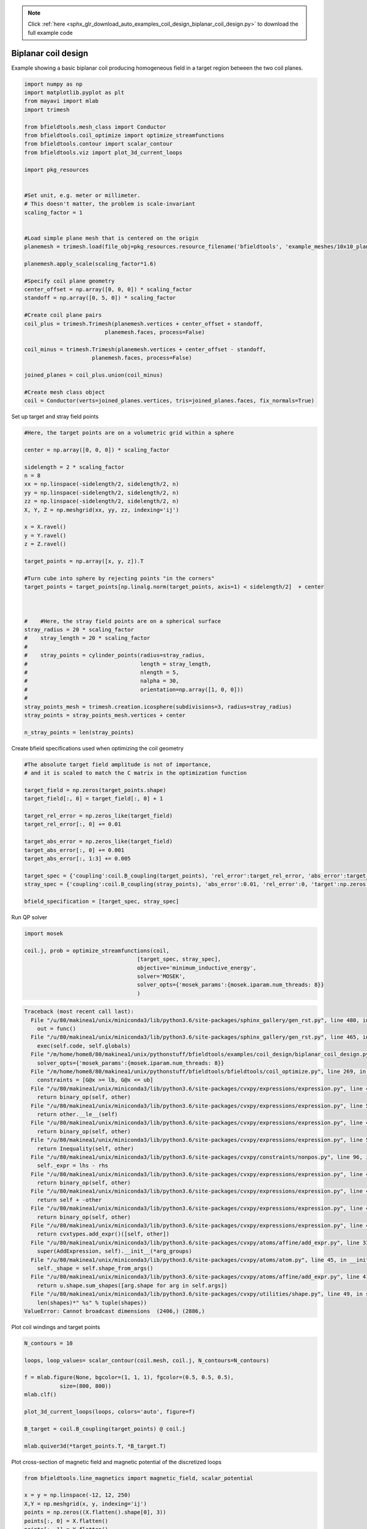 .. note::
    :class: sphx-glr-download-link-note

    Click :ref:`here <sphx_glr_download_auto_examples_coil_design_biplanar_coil_design.py>` to download the full example code
.. rst-class:: sphx-glr-example-title

.. _sphx_glr_auto_examples_coil_design_biplanar_coil_design.py:


Biplanar coil design
====================

Example showing a basic biplanar coil producing homogeneous field in a target
region between the two coil planes.



.. code-block:: default


    import numpy as np
    import matplotlib.pyplot as plt
    from mayavi import mlab
    import trimesh

    from bfieldtools.mesh_class import Conductor
    from bfieldtools.coil_optimize import optimize_streamfunctions
    from bfieldtools.contour import scalar_contour
    from bfieldtools.viz import plot_3d_current_loops

    import pkg_resources


    #Set unit, e.g. meter or millimeter.
    # This doesn't matter, the problem is scale-invariant
    scaling_factor = 1


    #Load simple plane mesh that is centered on the origin
    planemesh = trimesh.load(file_obj=pkg_resources.resource_filename('bfieldtools', 'example_meshes/10x10_plane_hires.obj'), process=False)

    planemesh.apply_scale(scaling_factor*1.6)

    #Specify coil plane geometry
    center_offset = np.array([0, 0, 0]) * scaling_factor
    standoff = np.array([0, 5, 0]) * scaling_factor

    #Create coil plane pairs
    coil_plus = trimesh.Trimesh(planemesh.vertices + center_offset + standoff,
                             planemesh.faces, process=False)

    coil_minus = trimesh.Trimesh(planemesh.vertices + center_offset - standoff,
                         planemesh.faces, process=False)

    joined_planes = coil_plus.union(coil_minus)

    #Create mesh class object
    coil = Conductor(verts=joined_planes.vertices, tris=joined_planes.faces, fix_normals=True)







Set up target and stray field points


.. code-block:: default


    #Here, the target points are on a volumetric grid within a sphere

    center = np.array([0, 0, 0]) * scaling_factor

    sidelength = 2 * scaling_factor
    n = 8
    xx = np.linspace(-sidelength/2, sidelength/2, n)
    yy = np.linspace(-sidelength/2, sidelength/2, n)
    zz = np.linspace(-sidelength/2, sidelength/2, n)
    X, Y, Z = np.meshgrid(xx, yy, zz, indexing='ij')

    x = X.ravel()
    y = Y.ravel()
    z = Z.ravel()

    target_points = np.array([x, y, z]).T

    #Turn cube into sphere by rejecting points "in the corners"
    target_points = target_points[np.linalg.norm(target_points, axis=1) < sidelength/2]  + center



    #    #Here, the stray field points are on a spherical surface
    stray_radius = 20 * scaling_factor
    #    stray_length = 20 * scaling_factor
    #
    #    stray_points = cylinder_points(radius=stray_radius,
    #                                   length = stray_length,
    #                                   nlength = 5,
    #                                   nalpha = 30,
    #                                   orientation=np.array([1, 0, 0]))
    #
    stray_points_mesh = trimesh.creation.icosphere(subdivisions=3, radius=stray_radius)
    stray_points = stray_points_mesh.vertices + center

    n_stray_points = len(stray_points)








Create bfield specifications used when optimizing the coil geometry


.. code-block:: default


    #The absolute target field amplitude is not of importance,
    # and it is scaled to match the C matrix in the optimization function

    target_field = np.zeros(target_points.shape)
    target_field[:, 0] = target_field[:, 0] + 1

    target_rel_error = np.zeros_like(target_field)
    target_rel_error[:, 0] += 0.01

    target_abs_error = np.zeros_like(target_field)
    target_abs_error[:, 0] += 0.001
    target_abs_error[:, 1:3] += 0.005

    target_spec = {'coupling':coil.B_coupling(target_points), 'rel_error':target_rel_error, 'abs_error':target_abs_error, 'target':target_field}
    stray_spec = {'coupling':coil.B_coupling(stray_points), 'abs_error':0.01, 'rel_error':0, 'target':np.zeros((n_stray_points, 3))}

    bfield_specification = [target_spec, stray_spec]





.. rst-class:: sphx-glr-script-out

 Out:

 .. code-block:: none

    Computing magnetic field coupling matrix, 3184 vertices by 160 target points... took 0.28 seconds.
    Computing magnetic field coupling matrix, 3184 vertices by 642 target points... took 0.92 seconds.



Run QP solver


.. code-block:: default

    import mosek

    coil.j, prob = optimize_streamfunctions(coil,
                                       [target_spec, stray_spec],
                                       objective='minimum_inductive_energy',
                                       solver='MOSEK',
                                       solver_opts={'mosek_params':{mosek.iparam.num_threads: 8}}
                                       )




.. code-block:: pytb

    Traceback (most recent call last):
      File "/u/80/makinea1/unix/miniconda3/lib/python3.6/site-packages/sphinx_gallery/gen_rst.py", line 480, in _memory_usage
        out = func()
      File "/u/80/makinea1/unix/miniconda3/lib/python3.6/site-packages/sphinx_gallery/gen_rst.py", line 465, in __call__
        exec(self.code, self.globals)
      File "/m/home/home8/80/makinea1/unix/pythonstuff/bfieldtools/examples/coil_design/biplanar_coil_design.py", line 119, in <module>
        solver_opts={'mosek_params':{mosek.iparam.num_threads: 8}}
      File "/m/home/home8/80/makinea1/unix/pythonstuff/bfieldtools/bfieldtools/coil_optimize.py", line 269, in optimize_streamfunctions
        constraints = [G@x >= lb, G@x <= ub]
      File "/u/80/makinea1/unix/miniconda3/lib/python3.6/site-packages/cvxpy/expressions/expression.py", line 46, in cast_op
        return binary_op(self, other)
      File "/u/80/makinea1/unix/miniconda3/lib/python3.6/site-packages/cvxpy/expressions/expression.py", line 592, in __ge__
        return other.__le__(self)
      File "/u/80/makinea1/unix/miniconda3/lib/python3.6/site-packages/cvxpy/expressions/expression.py", line 46, in cast_op
        return binary_op(self, other)
      File "/u/80/makinea1/unix/miniconda3/lib/python3.6/site-packages/cvxpy/expressions/expression.py", line 581, in __le__
        return Inequality(self, other)
      File "/u/80/makinea1/unix/miniconda3/lib/python3.6/site-packages/cvxpy/constraints/nonpos.py", line 96, in __init__
        self._expr = lhs - rhs
      File "/u/80/makinea1/unix/miniconda3/lib/python3.6/site-packages/cvxpy/expressions/expression.py", line 46, in cast_op
        return binary_op(self, other)
      File "/u/80/makinea1/unix/miniconda3/lib/python3.6/site-packages/cvxpy/expressions/expression.py", line 464, in __sub__
        return self + -other
      File "/u/80/makinea1/unix/miniconda3/lib/python3.6/site-packages/cvxpy/expressions/expression.py", line 46, in cast_op
        return binary_op(self, other)
      File "/u/80/makinea1/unix/miniconda3/lib/python3.6/site-packages/cvxpy/expressions/expression.py", line 452, in __add__
        return cvxtypes.add_expr()([self, other])
      File "/u/80/makinea1/unix/miniconda3/lib/python3.6/site-packages/cvxpy/atoms/affine/add_expr.py", line 33, in __init__
        super(AddExpression, self).__init__(*arg_groups)
      File "/u/80/makinea1/unix/miniconda3/lib/python3.6/site-packages/cvxpy/atoms/atom.py", line 45, in __init__
        self._shape = self.shape_from_args()
      File "/u/80/makinea1/unix/miniconda3/lib/python3.6/site-packages/cvxpy/atoms/affine/add_expr.py", line 41, in shape_from_args
        return u.shape.sum_shapes([arg.shape for arg in self.args])
      File "/u/80/makinea1/unix/miniconda3/lib/python3.6/site-packages/cvxpy/utilities/shape.py", line 49, in sum_shapes
        len(shapes)*" %s" % tuple(shapes))
    ValueError: Cannot broadcast dimensions  (2406,) (2886,)




Plot coil windings and target points


.. code-block:: default


    N_contours = 10

    loops, loop_values= scalar_contour(coil.mesh, coil.j, N_contours=N_contours)

    f = mlab.figure(None, bgcolor=(1, 1, 1), fgcolor=(0.5, 0.5, 0.5),
               size=(800, 800))
    mlab.clf()

    plot_3d_current_loops(loops, colors='auto', figure=f)

    B_target = coil.B_coupling(target_points) @ coil.j

    mlab.quiver3d(*target_points.T, *B_target.T)






Plot cross-section of magnetic field and magnetic potential of the discretized loops


.. code-block:: default


    from bfieldtools.line_magnetics import magnetic_field, scalar_potential

    x = y = np.linspace(-12, 12, 250)
    X,Y = np.meshgrid(x, y, indexing='ij')
    points = np.zeros((X.flatten().shape[0], 3))
    points[:, 0] = X.flatten()
    points[:, 1] = Y.flatten()

    B = np.zeros_like(points)
    U = np.zeros((points.shape[0],))
    for loop_idx in range(len(loops)):
        B += magnetic_field(np.vstack((loops[loop_idx], loops[loop_idx][0])), points)
        U += scalar_potential(np.vstack((loops[loop_idx], loops[loop_idx][0])), points)

    B = B.T[:2].reshape(2, x.shape[0], y.shape[0])
    lw = np.sqrt(B[0]**2 + B[1]**2)
    lw = 2*lw/np.max(lw)

    U = U.reshape(x.shape[0], y.shape[0])

    plt.figure()

    plt.pcolormesh(X, Y, U.T, cmap='seismic', shading='gouraud')
    #plt.imshow(U, vmin=-1.0, vmax=1.0, cmap='seismic', interpolation='bicubic',
    #           extent=(x.min(), x.max(), y.min(), y.max()))

    seed_points=points[:,:2]*0.3

    plt.streamplot(x,y, B[1], B[0], density=2, linewidth=lw, color='k', integration_direction='both',
                   start_points=seed_points)
    plt.axis('equal')
    plt.axis('off')
    for loop in loops:
        plt.plot(loop[:,1], loop[:,0], 'k', linewidth=4, alpha=0.1)

    plt.tight_layout()


.. rst-class:: sphx-glr-timing

   **Total running time of the script:** ( 1 minutes  1.840 seconds)


.. _sphx_glr_download_auto_examples_coil_design_biplanar_coil_design.py:


.. only :: html

 .. container:: sphx-glr-footer
    :class: sphx-glr-footer-example



  .. container:: sphx-glr-download

     :download:`Download Python source code: biplanar_coil_design.py <biplanar_coil_design.py>`



  .. container:: sphx-glr-download

     :download:`Download Jupyter notebook: biplanar_coil_design.ipynb <biplanar_coil_design.ipynb>`


.. only:: html

 .. rst-class:: sphx-glr-signature

    `Gallery generated by Sphinx-Gallery <https://sphinx-gallery.github.io>`_
